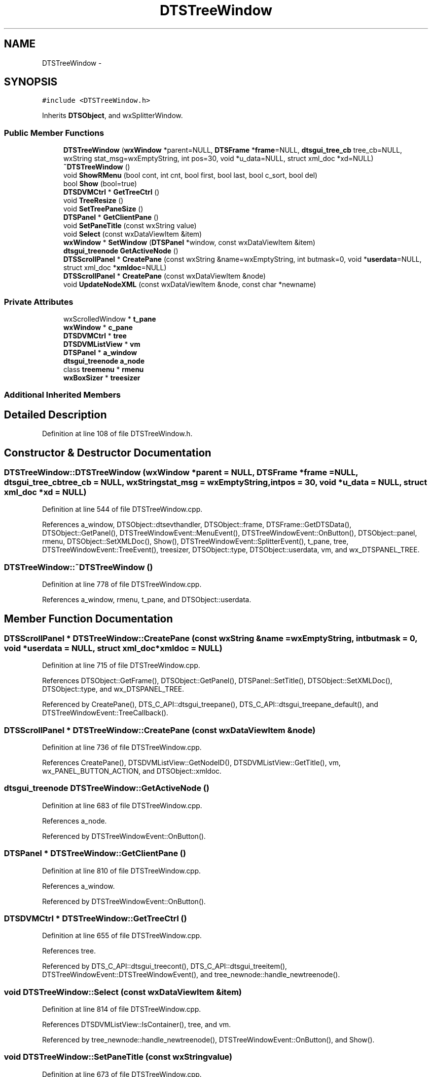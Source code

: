 .TH "DTSTreeWindow" 3 "Fri Oct 11 2013" "Version 0.00" "DTS Application wxWidgets GUI Library" \" -*- nroff -*-
.ad l
.nh
.SH NAME
DTSTreeWindow \- 
.SH SYNOPSIS
.br
.PP
.PP
\fC#include <DTSTreeWindow\&.h>\fP
.PP
Inherits \fBDTSObject\fP, and wxSplitterWindow\&.
.SS "Public Member Functions"

.in +1c
.ti -1c
.RI "\fBDTSTreeWindow\fP (\fBwxWindow\fP *parent=NULL, \fBDTSFrame\fP *\fBframe\fP=NULL, \fBdtsgui_tree_cb\fP tree_cb=NULL, wxString stat_msg=wxEmptyString, int pos=30, void *u_data=NULL, struct xml_doc *xd=NULL)"
.br
.ti -1c
.RI "\fB~DTSTreeWindow\fP ()"
.br
.ti -1c
.RI "void \fBShowRMenu\fP (bool cont, int cnt, bool first, bool last, bool c_sort, bool del)"
.br
.ti -1c
.RI "bool \fBShow\fP (bool=true)"
.br
.ti -1c
.RI "\fBDTSDVMCtrl\fP * \fBGetTreeCtrl\fP ()"
.br
.ti -1c
.RI "void \fBTreeResize\fP ()"
.br
.ti -1c
.RI "void \fBSetTreePaneSize\fP ()"
.br
.ti -1c
.RI "\fBDTSPanel\fP * \fBGetClientPane\fP ()"
.br
.ti -1c
.RI "void \fBSetPaneTitle\fP (const wxString value)"
.br
.ti -1c
.RI "void \fBSelect\fP (const wxDataViewItem &item)"
.br
.ti -1c
.RI "\fBwxWindow\fP * \fBSetWindow\fP (\fBDTSPanel\fP *window, const wxDataViewItem &item)"
.br
.ti -1c
.RI "\fBdtsgui_treenode\fP \fBGetActiveNode\fP ()"
.br
.ti -1c
.RI "\fBDTSScrollPanel\fP * \fBCreatePane\fP (const wxString &name=wxEmptyString, int butmask=0, void *\fBuserdata\fP=NULL, struct xml_doc *\fBxmldoc\fP=NULL)"
.br
.ti -1c
.RI "\fBDTSScrollPanel\fP * \fBCreatePane\fP (const wxDataViewItem &node)"
.br
.ti -1c
.RI "void \fBUpdateNodeXML\fP (const wxDataViewItem &node, const char *newname)"
.br
.in -1c
.SS "Private Attributes"

.in +1c
.ti -1c
.RI "wxScrolledWindow * \fBt_pane\fP"
.br
.ti -1c
.RI "\fBwxWindow\fP * \fBc_pane\fP"
.br
.ti -1c
.RI "\fBDTSDVMCtrl\fP * \fBtree\fP"
.br
.ti -1c
.RI "\fBDTSDVMListView\fP * \fBvm\fP"
.br
.ti -1c
.RI "\fBDTSPanel\fP * \fBa_window\fP"
.br
.ti -1c
.RI "\fBdtsgui_treenode\fP \fBa_node\fP"
.br
.ti -1c
.RI "class \fBtreemenu\fP * \fBrmenu\fP"
.br
.ti -1c
.RI "\fBwxBoxSizer\fP * \fBtreesizer\fP"
.br
.in -1c
.SS "Additional Inherited Members"
.SH "Detailed Description"
.PP 
Definition at line 108 of file DTSTreeWindow\&.h\&.
.SH "Constructor & Destructor Documentation"
.PP 
.SS "DTSTreeWindow::DTSTreeWindow (\fBwxWindow\fP *parent = \fCNULL\fP, \fBDTSFrame\fP *frame = \fCNULL\fP, \fBdtsgui_tree_cb\fPtree_cb = \fCNULL\fP, wxStringstat_msg = \fCwxEmptyString\fP, intpos = \fC30\fP, void *u_data = \fCNULL\fP, struct xml_doc *xd = \fCNULL\fP)"

.PP
Definition at line 544 of file DTSTreeWindow\&.cpp\&.
.PP
References a_window, DTSObject::dtsevthandler, DTSObject::frame, DTSFrame::GetDTSData(), DTSObject::GetPanel(), DTSTreeWindowEvent::MenuEvent(), DTSTreeWindowEvent::OnButton(), DTSObject::panel, rmenu, DTSObject::SetXMLDoc(), Show(), DTSTreeWindowEvent::SplitterEvent(), t_pane, tree, DTSTreeWindowEvent::TreeEvent(), treesizer, DTSObject::type, DTSObject::userdata, vm, and wx_DTSPANEL_TREE\&.
.SS "DTSTreeWindow::~DTSTreeWindow ()"

.PP
Definition at line 778 of file DTSTreeWindow\&.cpp\&.
.PP
References a_window, rmenu, t_pane, and DTSObject::userdata\&.
.SH "Member Function Documentation"
.PP 
.SS "\fBDTSScrollPanel\fP * DTSTreeWindow::CreatePane (const wxString &name = \fCwxEmptyString\fP, intbutmask = \fC0\fP, void *userdata = \fCNULL\fP, struct xml_doc *xmldoc = \fCNULL\fP)"

.PP
Definition at line 715 of file DTSTreeWindow\&.cpp\&.
.PP
References DTSObject::GetFrame(), DTSObject::GetPanel(), DTSPanel::SetTitle(), DTSObject::SetXMLDoc(), DTSObject::type, and wx_DTSPANEL_TREE\&.
.PP
Referenced by CreatePane(), DTS_C_API::dtsgui_treepane(), DTS_C_API::dtsgui_treepane_default(), and DTSTreeWindowEvent::TreeCallback()\&.
.SS "\fBDTSScrollPanel\fP * DTSTreeWindow::CreatePane (const wxDataViewItem &node)"

.PP
Definition at line 736 of file DTSTreeWindow\&.cpp\&.
.PP
References CreatePane(), DTSDVMListView::GetNodeID(), DTSDVMListView::GetTitle(), vm, wx_PANEL_BUTTON_ACTION, and DTSObject::xmldoc\&.
.SS "\fBdtsgui_treenode\fP DTSTreeWindow::GetActiveNode ()"

.PP
Definition at line 683 of file DTSTreeWindow\&.cpp\&.
.PP
References a_node\&.
.PP
Referenced by DTSTreeWindowEvent::OnButton()\&.
.SS "\fBDTSPanel\fP * DTSTreeWindow::GetClientPane ()"

.PP
Definition at line 810 of file DTSTreeWindow\&.cpp\&.
.PP
References a_window\&.
.PP
Referenced by DTSTreeWindowEvent::OnButton()\&.
.SS "\fBDTSDVMCtrl\fP * DTSTreeWindow::GetTreeCtrl ()"

.PP
Definition at line 655 of file DTSTreeWindow\&.cpp\&.
.PP
References tree\&.
.PP
Referenced by DTS_C_API::dtsgui_treecont(), DTS_C_API::dtsgui_treeitem(), DTSTreeWindowEvent::DTSTreeWindowEvent(), and tree_newnode::handle_newtreenode()\&.
.SS "void DTSTreeWindow::Select (const wxDataViewItem &item)"

.PP
Definition at line 814 of file DTSTreeWindow\&.cpp\&.
.PP
References DTSDVMListView::IsContainer(), tree, and vm\&.
.PP
Referenced by tree_newnode::handle_newtreenode(), DTSTreeWindowEvent::OnButton(), and Show()\&.
.SS "void DTSTreeWindow::SetPaneTitle (const wxStringvalue)"

.PP
Definition at line 673 of file DTSTreeWindow\&.cpp\&.
.PP
References a_window, DTSPanel::SetTitle(), and TreeResize()\&.
.PP
Referenced by DTSTreeWindowEvent::TreeEvent()\&.
.SS "void DTSTreeWindow::SetTreePaneSize ()"

.PP
Definition at line 659 of file DTSTreeWindow\&.cpp\&.
.PP
References tree\&.
.PP
Referenced by DTSTreeWindowEvent::SplitterEvent()\&.
.SS "\fBwxWindow\fP * DTSTreeWindow::SetWindow (\fBDTSPanel\fP *window, const wxDataViewItem &item)"

.PP
Definition at line 687 of file DTSTreeWindow\&.cpp\&.
.PP
References a_node, a_window, and DTSObject::GetPanel()\&.
.PP
Referenced by DTSTreeWindowEvent::TreeCallback()\&.
.SS "bool DTSTreeWindow::Show (boolshow = \fCtrue\fP)"

.PP
Definition at line 787 of file DTSTreeWindow\&.cpp\&.
.PP
References DTSObject::beenshown, DTSObject::frame, DTSDVMListView::GetRoot(), DTSDVMCtrl::GetStore(), Select(), DTSObject::status, tree, and TreeResize()\&.
.PP
Referenced by DTSTreeWindow()\&.
.SS "void DTSTreeWindow::ShowRMenu (boolcont, intcnt, boolfirst, boollast, boolc_sort, booldel)"

.PP
Definition at line 711 of file DTSTreeWindow\&.cpp\&.
.PP
References rmenu, treemenu::Show(), and tree\&.
.PP
Referenced by DTSTreeWindowEvent::TreeEvent()\&.
.SS "void DTSTreeWindow::TreeResize ()"

.PP
Definition at line 668 of file DTSTreeWindow\&.cpp\&.
.PP
References tree\&.
.PP
Referenced by SetPaneTitle(), Show(), and DTSTreeWindowEvent::TreeEvent()\&.
.SS "void DTSTreeWindow::UpdateNodeXML (const wxDataViewItem &node, const char *newname)"

.PP
Definition at line 754 of file DTSTreeWindow\&.cpp\&.
.PP
References DTSDVMListView::GetXMLData(), vm, and DTSObject::xmldoc\&.
.PP
Referenced by DTS_C_API::dtsgui_nodesetxml(), and DTSTreeWindowEvent::TreeCallback()\&.
.SH "Member Data Documentation"
.PP 
.SS "\fBdtsgui_treenode\fP DTSTreeWindow::a_node\fC [private]\fP"

.PP
Definition at line 131 of file DTSTreeWindow\&.h\&.
.PP
Referenced by GetActiveNode(), and SetWindow()\&.
.SS "\fBDTSPanel\fP* DTSTreeWindow::a_window\fC [private]\fP"

.PP
Definition at line 130 of file DTSTreeWindow\&.h\&.
.PP
Referenced by DTSTreeWindow(), GetClientPane(), SetPaneTitle(), SetWindow(), and ~DTSTreeWindow()\&.
.SS "\fBwxWindow\fP* DTSTreeWindow::c_pane\fC [private]\fP"

.PP
Definition at line 127 of file DTSTreeWindow\&.h\&.
.SS "class \fBtreemenu\fP* DTSTreeWindow::rmenu\fC [private]\fP"

.PP
Definition at line 132 of file DTSTreeWindow\&.h\&.
.PP
Referenced by DTSTreeWindow(), ShowRMenu(), and ~DTSTreeWindow()\&.
.SS "wxScrolledWindow* DTSTreeWindow::t_pane\fC [private]\fP"

.PP
Definition at line 126 of file DTSTreeWindow\&.h\&.
.PP
Referenced by DTSTreeWindow(), and ~DTSTreeWindow()\&.
.SS "\fBDTSDVMCtrl\fP* DTSTreeWindow::tree\fC [private]\fP"

.PP
Definition at line 128 of file DTSTreeWindow\&.h\&.
.PP
Referenced by DTSTreeWindow(), GetTreeCtrl(), Select(), SetTreePaneSize(), Show(), ShowRMenu(), and TreeResize()\&.
.SS "\fBwxBoxSizer\fP* DTSTreeWindow::treesizer\fC [private]\fP"

.PP
Definition at line 133 of file DTSTreeWindow\&.h\&.
.PP
Referenced by DTSTreeWindow()\&.
.SS "\fBDTSDVMListView\fP* DTSTreeWindow::vm\fC [private]\fP"

.PP
Definition at line 129 of file DTSTreeWindow\&.h\&.
.PP
Referenced by CreatePane(), DTSTreeWindow(), Select(), and UpdateNodeXML()\&.

.SH "Author"
.PP 
Generated automatically by Doxygen for DTS Application wxWidgets GUI Library from the source code\&.
